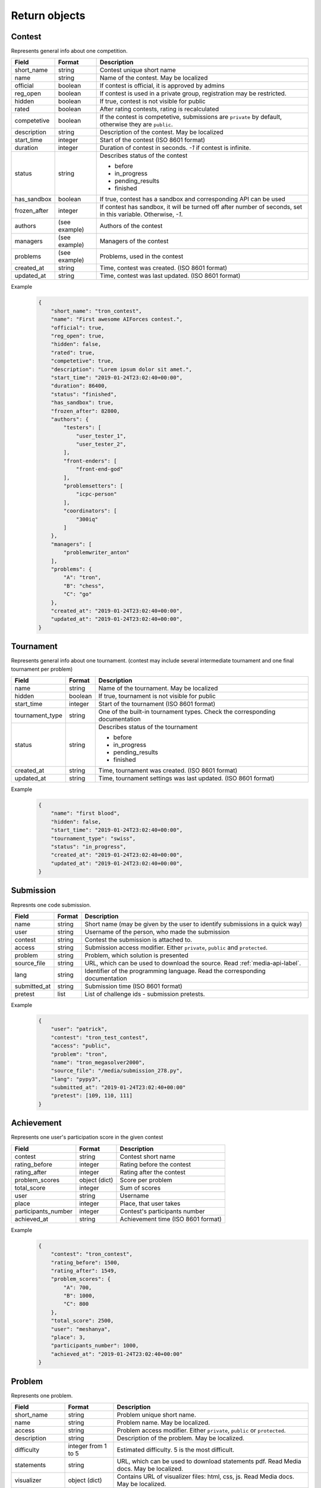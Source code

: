 Return objects
**************

.. _contest-label:

Contest
=======
Represents general info about one competition.

.. table::

   ============= ===================== ===========================================
   Field         Format                Description
   ============= ===================== ===========================================
   short_name    string                Contest unique short name
   name          string                Name of the contest. May be localized
   official      boolean               If contest is official, it is approved by admins
   reg_open      boolean               If contest is used in a private group, registration may be restricted.
   hidden        boolean               If true, contest is not visible for public
   rated         boolean               After rating contests, rating is recalculated
   competetive   boolean               If the contest is competetive, submissions are ``private`` by default,
                                       otherwise they are ``public``.
   description   string                Description of the contest. May be localized
   start_time    integer               Start of the contest (ISO 8601 format)
   duration      integer               Duration of contest in seconds. `-1` if contest is infinite.
   status        string                Describes status of the contest

                                       - before
                                       - in_progress
                                       - pending_results
                                       - finished
   has_sandbox   boolean               If true, contest has a sandbox and corresponding API can be used
   frozen_after  integer               If contest has sandbox, it will be turned off after number of seconds, set in this variable.  
                                       Otherwise, `-1`.
   authors       (see example)         Authors of the contest
   managers      (see example)         Managers of the contest
   problems      (see example)         Problems, used in the contest
   created_at    string                Time, contest was created. (ISO 8601 format)
   updated_at    string                Time, contest was last updated. (ISO 8601 format)
   ============= ===================== ===========================================

Example
   .. code-block:: json

      {
          "short_name": "tron_contest",
          "name": "First awesome AIForces contest.",
          "official": true,
          "reg_open": true,
          "hidden": false,
          "rated": true,
          "competetive": true,
          "description": "Lorem ipsum dolor sit amet.",
          "start_time": "2019-01-24T23:02:40+00:00",
          "duration": 86400,
          "status": "finished",
          "has_sandbox": true,
          "frozen_after": 82800,
          "authors": {
              "testers": [
                  "user_tester_1",
                  "user_tester_2",
              ],
              "front-enders": [
                  "front-end-god"
              ],
              "problemsetters": [
                  "icpc-person"
              ],
              "coordinators": [
                  "300iq"
              ]
          },
          "managers": [
              "problemwriter_anton"
          ],
          "problems": {
              "A": "tron",
              "B": "chess",
              "C": "go"
          },
          "created_at": "2019-01-24T23:02:40+00:00",
          "updated_at": "2019-01-24T23:02:40+00:00",
      }

.. _tournament-label:

Tournament
==========
Represents general info about one tournament.
(contest may include several intermediate tournament and one final tournament per problem)

.. table::

   ================ ======== ===================================================
   Field            Format   Description
   ================ ======== ===================================================
   name             string   Name of the tournament. May be localized
   hidden           boolean  If true, tournament is not visible for public
   start_time       integer  Start of the tournament (ISO 8601 format)
   tournament_type  string   One of the built-in tournament types. Check the corresponding documentation
   status           string   Describes status of the tournament

                             - before
                             - in_progress
                             - pending_results
                             - finished
   created_at       string   Time, tournament was created. (ISO 8601 format)
   updated_at       string   Time, tournament settings was last updated. (ISO 8601 format)
   ================ ======== ===================================================

Example
   .. code-block:: json

      {
          "name": "first blood",
          "hidden": false,
          "start_time": "2019-01-24T23:02:40+00:00",
          "tournament_type": "swiss",
          "status": "in_progress",
          "created_at": "2019-01-24T23:02:40+00:00",
          "updated_at": "2019-01-24T23:02:40+00:00",
      }

.. _submission-label:

Submission
==========

Represnts one code submission.

.. table::

   ============= ======== ======================================================
   Field         Format   Description
   ============= ======== ======================================================
   name          string   Short name (may be given by the user to identify submissions in a quick way)
   user          string   Username of the person, who made the submission
   contest       string   Contest the submission is attached to.
   access        string   Submission access modifier. Either ``private``, ``public`` and ``protected``.
   problem       string   Problem, which solution is presented
   source_file   string   URL, which can be used to download the source. Read :ref:`media-api-label`. 
   lang          string   Identifier of the programming language. Read the corresponding documentation
   submitted_at  string   Submission time (ISO 8601 format)
   pretest       list     List of challenge ids - submission pretests.
   ============= ======== ======================================================


Example
   .. code-block:: json

      {
          "user": "patrick",
          "contest": "tron_test_contest",
          "access": "public",
          "problem": "tron",
          "name": "tron_megasolver2000",
          "source_file": "/media/submission_278.py",
          "lang": "pypy3",
          "submitted_at": "2019-01-24T23:02:40+00:00"
          "pretest": [109, 110, 111]
      }

.. _achievement-label:

Achievement
===========

Represents one user's participation score in the given contest

.. table::

   ==================== ============== =========================================
   Field                Format         Description
   ==================== ============== =========================================
   contest              string         Contest short name
   rating_before        integer        Rating before the contest
   rating_after         integer        Rating after the contest
   problem_scores       object (dict)  Score per problem
   total_score          integer        Sum of scores
   user                 string         Username
   place                integer        Place, that user takes
   participants_number  integer        Contest's participants number
   achieved_at          string         Achievement time (ISO 8601 format)
   ==================== ============== =========================================

Example
   .. code-block:: json

      {
          "contest": "tron_contest",
          "rating_before": 1500,
          "rating_after": 1549,
          "problem_scores": {
              "A": 700,
              "B": 1000,
              "C": 800
          },
          "total_score": 2500,
          "user": "meshanya",
          "place": 3,
          "participants_number": 1000,
          "achieved_at": "2019-01-24T23:02:40+00:00"
      }

.. _problem-label:

Problem
=======

Represents one problem.

.. table::

   ==================== ==================== =========================================
   Field                Format               Description
   ==================== ==================== =========================================
   short_name           string               Problem unique short name.
   name                 string               Problem name. May be localized.
   access               string               Problem access modifier. Either ``private``, ``public`` or ``protected``.
   description          string               Description of the problem. May be localized.
   difficulty           integer from 1 to 5  Estimated difficulty. 5 is the most difficult.
   statements           string               URL, which can be used to download statements pdf. Read Media docs. May be localized.
   visualizer           object (dict)        Contains URL of visualizer files: html, css, js. Read Media docs. May be localized.
   owners               array                Owners of the contest.
   authors              object (dict)        Authors of the contest.
   minimal_players      integer              Minimal number of players in one challenge.
   maximal_players      integer              Maximal number of players in one challenge.
   time-limit           integer              Per move time limit in microsends
   memory-limit         integer              RAM limit in bytes.              
   created_at           string               Time, problem was created. (ISO 8601 format)
   updated_at           string               Time, problem was last updated. (ISO 8601 format)
   ==================== ==================== =========================================

Example
   .. code-block:: json

      {
          "short_name": "chess",
          "name": "Chess",
          "access": "public",
          "description": "Classical indian game. Played on a checkered board with 64 squares arranged in an 8×8 grid."
          "difficulty": 4,
          "statements": "/media/tron/statements.pdf",
          "visualizer": {
              "html": "/media/tron/visualizer.html",
              "css": "/media/tron/visualizer.css",
              "js": "/media/tron/visualizer.js",
          },
          "authors": {
              "testers": [
                  "user_tester_1",
                  "user_tester_2",
              ],
              "front-enders": [
                  "front-end-god"
              ],
              "problemsetters": [
                  "icpc-person"
              ],
              "coordinators": [
                  "300iq"
              ]
          },
          "owners": [
              "problemwriter_anton"
          ],
          "minimal_players": 2,
          "maximal_players": 2,
      }


.. _git-info-label:

Git info
========

Represents one problem's git settings

.. table::

   ==================== ==================== =========================================
   Field                Format               Description
   ==================== ==================== =========================================
   host                 string               Git hosting. At the moment, only github is supported.
   user                 string               Github user or organisation, who owns the repo
   repo                 string               Name of the repository.
   branch               string               Branch to use in AIForces
   auto_fetch           boolean              If set to true, cloned repo will be fetched automatically after every commit.
   commit               object (dict)        Name and Hash of the current commit.
   ==================== ==================== =========================================

Example
   .. code-block:: json

      {
          "host": "github",
          "user": "aalekseevx",
          "repo": "tron",
          "branch": "master",
          "auto_fetch": true,
          "commit": {
              "hash": "2872f3cbf85bcb96196f6901d56df8d80b337c58",
              "name": "Refactoring checker."
          },
          "last_fetched": "2019-01-24T23:02:40+00:00"
      }